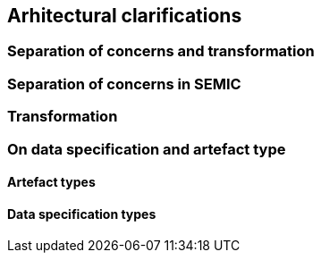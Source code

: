 == Arhitectural clarifications

[[sec:separation-of-concerns-and-transformation]]
=== Separation of concerns and transformation


[[sec:separation-of-concerns-in-SEMIC]]
=== Separation of concerns in SEMIC


[[sec:transformation]]
=== Transformation


[[sec:on-data-specification-and-artefact-types]]
=== On data specification and artefact type



[[sec:artefact-types]]
==== Artefact types


[[sec:data-specification-types]]
==== Data specification types